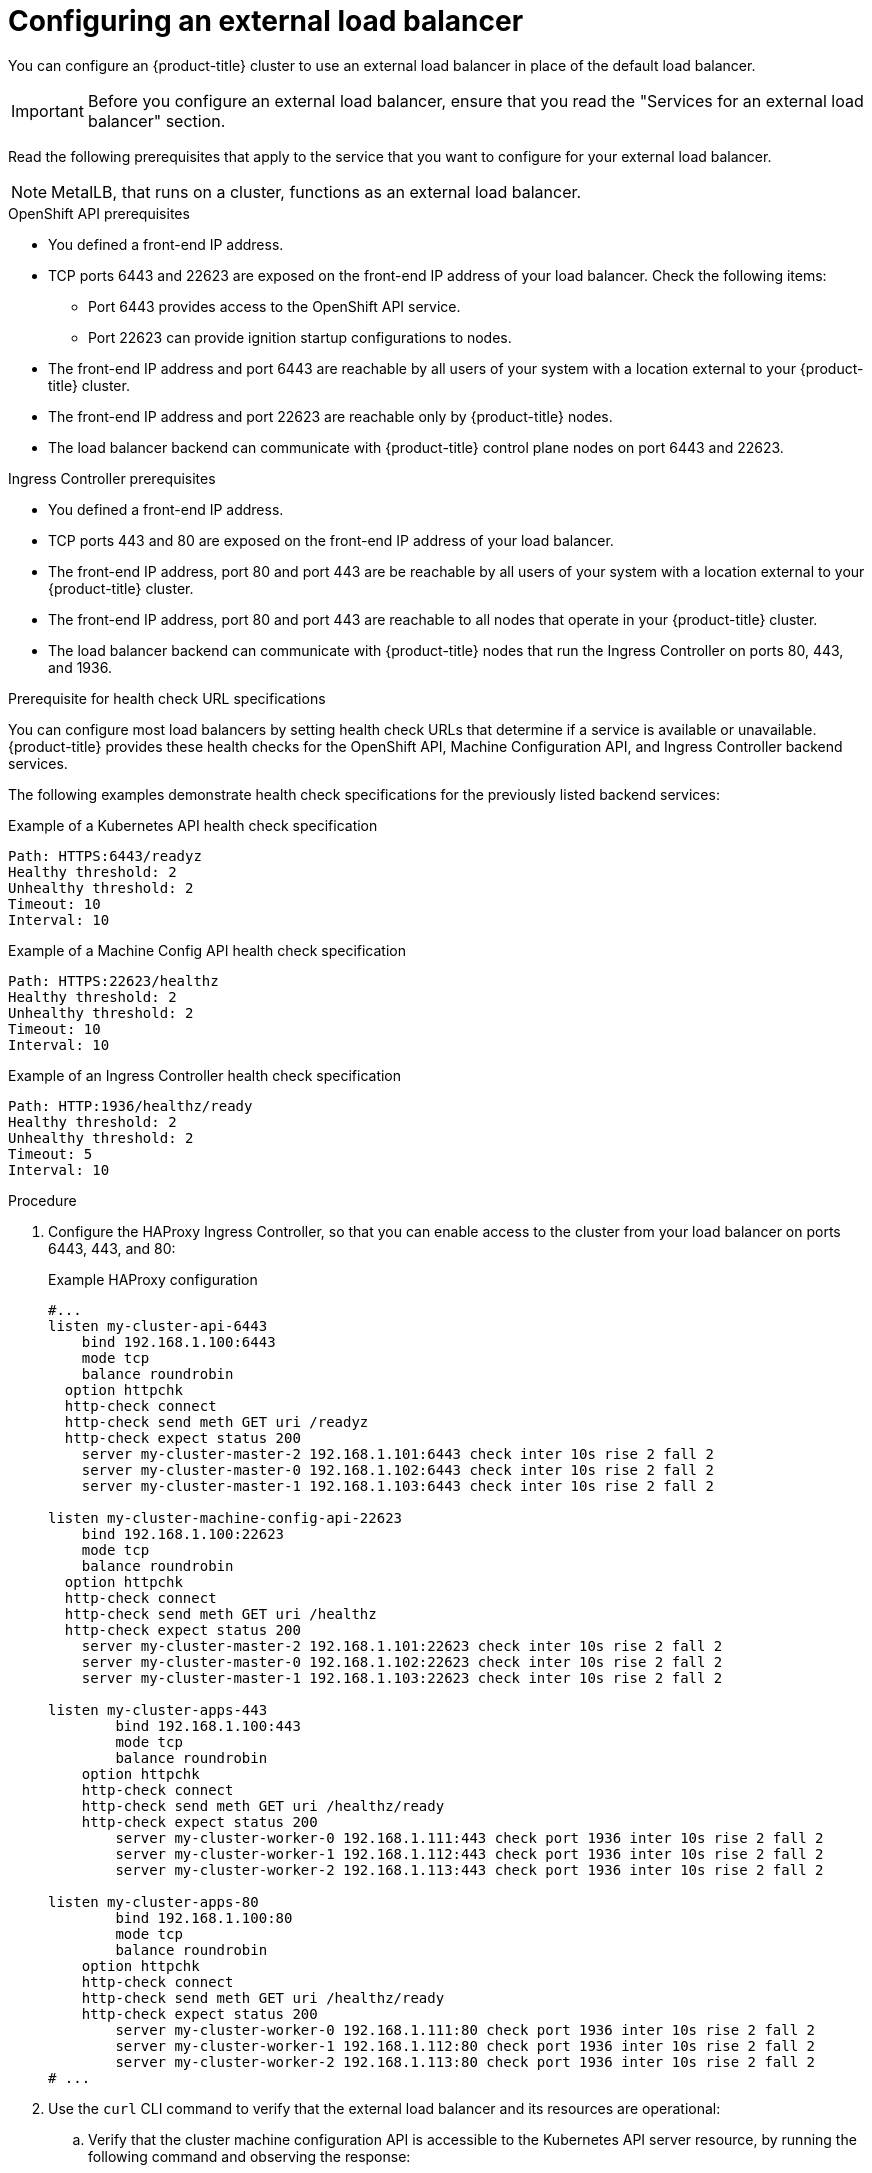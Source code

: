 // Module included in the following assemblies:

// * networking/load-balancing-openstack.adoc ( Load balancing on OpenStack)
// * installing/installing_bare_metal_ipi/ipi-install-post-installation-configuration.adoc (Post-installation configuration)
// * installing/installing-vsphere-installer-provisioned.adoc(Installing a cluster)
// * installing/installing-vsphere-installer-provisioned-customizations.adoc (Installing a cluster on vSphere with customizations)
// * installing/installing-vsphere-installer-provisioned-network-customizations.adoc (Installing a cluster on vSphere with network customizations)
// * installing/installing-restricted-networks-installer-provisioned-vsphere.adoc (Installing a cluster on vSphere in a restricted network)

ifeval::["{context}" == "installing-vsphere-installer-provisioned"]
:vsphere:
endif::[]
ifeval::["{context}" == "installing-vsphere-installer-provisioned-customizations"]
:vsphere:
endif::[]
ifeval::["{context}" == "installing-vsphere-installer-provisioned-network-customizations"]
:vsphere:
endif::[]
ifeval::["{context}" == installing-restricted-networks-installer-provisioned-vsphere]
:vsphere:
endif::[]
ifeval::["{context}" == "installing-vmc"]
:vmc:
endif::[]
ifeval::["{context}" == "installing-vmc-customizations"]
:vmc:
endif::[]
ifeval::["{context}" == "installing-vmc-network-customizations"]
:vmc:
endif::[]
ifeval::["{context}" == "installing-restricted-networks-vmc"]
:vmc:
endif::[]

:_mod-docs-content-type: PROCEDURE
[id="nw-osp-configuring-external-load-balancer_{context}"]
= Configuring an external load balancer

You can configure an {product-title} cluster
ifeval::["{context}" == "load-balancing-openstack"]
on {rh-openstack-first}
endif::[]
to use an external load balancer in place of the default load balancer.

[IMPORTANT]
====
Before you configure an external load balancer, ensure that you read the "Services for an external load balancer" section.
====

Read the following prerequisites that apply to the service that you want to configure for your external load balancer.

[NOTE]
====
MetalLB, that runs on a cluster, functions as an external load balancer.
====

.OpenShift API prerequisites

* You defined a front-end IP address.
* TCP ports 6443 and 22623 are exposed on the front-end IP address of your load balancer. Check the following items:
** Port 6443 provides access to the OpenShift API service.
** Port 22623 can provide ignition startup configurations to nodes.
* The front-end IP address and port 6443 are reachable by all users of your system with a location external to your {product-title} cluster.
* The front-end IP address and port 22623 are reachable only by {product-title} nodes.
* The load balancer backend can communicate with {product-title} control plane nodes on port 6443 and 22623.

.Ingress Controller prerequisites

* You defined a front-end IP address.
* TCP ports 443 and 80 are exposed on the front-end IP address of your load balancer.
* The front-end IP address, port 80 and port 443 are be reachable by all users of your system with a location external to your {product-title} cluster.
* The front-end IP address, port 80 and port 443 are reachable to all nodes that operate in your {product-title} cluster.
* The load balancer backend can communicate with {product-title} nodes that run the Ingress Controller on ports 80, 443, and 1936.

.Prerequisite for health check URL specifications

You can configure most load balancers by setting health check URLs that determine if a service is available or unavailable. {product-title} provides these health checks for the OpenShift API, Machine Configuration API, and Ingress Controller backend services.

The following examples demonstrate health check specifications for the previously listed backend services:

.Example of a Kubernetes API health check specification

[source,terminal]
----
Path: HTTPS:6443/readyz
Healthy threshold: 2
Unhealthy threshold: 2
Timeout: 10
Interval: 10
----

.Example of a Machine Config API health check specification

[source,terminal]
----
Path: HTTPS:22623/healthz
Healthy threshold: 2
Unhealthy threshold: 2
Timeout: 10
Interval: 10
----

.Example of an Ingress Controller health check specification

[source,terminal]
----
Path: HTTP:1936/healthz/ready
Healthy threshold: 2
Unhealthy threshold: 2
Timeout: 5
Interval: 10
----

.Procedure

. Configure the HAProxy Ingress Controller, so that you can enable access to the cluster from your load balancer on ports 6443, 443, and 80:
+
.Example HAProxy configuration
[source,terminal]
----
#...
listen my-cluster-api-6443
    bind 192.168.1.100:6443
    mode tcp
    balance roundrobin
  option httpchk
  http-check connect
  http-check send meth GET uri /readyz
  http-check expect status 200
    server my-cluster-master-2 192.168.1.101:6443 check inter 10s rise 2 fall 2
    server my-cluster-master-0 192.168.1.102:6443 check inter 10s rise 2 fall 2
    server my-cluster-master-1 192.168.1.103:6443 check inter 10s rise 2 fall 2

listen my-cluster-machine-config-api-22623
    bind 192.168.1.100:22623
    mode tcp
    balance roundrobin
  option httpchk
  http-check connect
  http-check send meth GET uri /healthz
  http-check expect status 200
    server my-cluster-master-2 192.168.1.101:22623 check inter 10s rise 2 fall 2
    server my-cluster-master-0 192.168.1.102:22623 check inter 10s rise 2 fall 2
    server my-cluster-master-1 192.168.1.103:22623 check inter 10s rise 2 fall 2

listen my-cluster-apps-443
        bind 192.168.1.100:443
        mode tcp
        balance roundrobin
    option httpchk
    http-check connect
    http-check send meth GET uri /healthz/ready
    http-check expect status 200
        server my-cluster-worker-0 192.168.1.111:443 check port 1936 inter 10s rise 2 fall 2
        server my-cluster-worker-1 192.168.1.112:443 check port 1936 inter 10s rise 2 fall 2
        server my-cluster-worker-2 192.168.1.113:443 check port 1936 inter 10s rise 2 fall 2

listen my-cluster-apps-80
        bind 192.168.1.100:80
        mode tcp
        balance roundrobin
    option httpchk
    http-check connect
    http-check send meth GET uri /healthz/ready
    http-check expect status 200
        server my-cluster-worker-0 192.168.1.111:80 check port 1936 inter 10s rise 2 fall 2
        server my-cluster-worker-1 192.168.1.112:80 check port 1936 inter 10s rise 2 fall 2
        server my-cluster-worker-2 192.168.1.113:80 check port 1936 inter 10s rise 2 fall 2
# ...
----

. Use the `curl` CLI command to verify that the external load balancer and its resources are operational:
+
.. Verify that the cluster machine configuration API is accessible to the Kubernetes API server resource, by running the following command and observing the response:
+
[source,terminal]
----
$ curl https://<loadbalancer_ip_address>:6443/version --insecure
----
+
If the configuration is correct, you receive a JSON object in response:
+
[source,json]
----
{
  "major": "1",
  "minor": "11+",
  "gitVersion": "v1.11.0+ad103ed",
  "gitCommit": "ad103ed",
  "gitTreeState": "clean",
  "buildDate": "2019-01-09T06:44:10Z",
  "goVersion": "go1.10.3",
  "compiler": "gc",
  "platform": "linux/amd64"
}
----
+
.. Verify that the cluster machine configuration API is accessible to the Machine config server resource, by running the following command and observing the output:
+
[source,terminal]
----
$ curl -v https://<loadbalancer_ip_address>:22623/healthz --insecure
----
+
If the configuration is correct, the output from the command shows the following response:
+
[source,terminal]
----
HTTP/1.1 200 OK
Content-Length: 0
----
+
.. Verify that the controller is accessible to the Ingress Controller resource on port 80, by running the following command and observing the output:
+
[source,terminal]
----
$ curl -I -L -H "Host: console-openshift-console.apps.<cluster_name>.<base_domain>" http://<load_balancer_front_end_IP_address>
----
+
If the configuration is correct, the output from the command shows the following response:
+
[source,terminal]
----
HTTP/1.1 302 Found
content-length: 0
location: https://console-openshift-console.apps.ocp4.private.opequon.net/
cache-control: no-cache
----
+
.. Verify that the controller is accessible to the Ingress Controller resource on port 443, by running the following command and observing the output:
+
[source,terminal]
----
$ curl -I -L --insecure --resolve console-openshift-console.apps.<cluster_name>.<base_domain>:443:<Load Balancer Front End IP Address> https://console-openshift-console.apps.<cluster_name>.<base_domain>
----
+
If the configuration is correct, the output from the command shows the following response:
+
[source,terminal]
----
HTTP/1.1 200 OK
referrer-policy: strict-origin-when-cross-origin
set-cookie: csrf-token=UlYWOyQ62LWjw2h003xtYSKlh1a0Py2hhctw0WmV2YEdhJjFyQwWcGBsja261dGLgaYO0nxzVErhiXt6QepA7g==; Path=/; Secure; SameSite=Lax
x-content-type-options: nosniff
x-dns-prefetch-control: off
x-frame-options: DENY
x-xss-protection: 1; mode=block
date: Wed, 04 Oct 2023 16:29:38 GMT
content-type: text/html; charset=utf-8
set-cookie: 1e2670d92730b515ce3a1bb65da45062=1bf5e9573c9a2760c964ed1659cc1673; path=/; HttpOnly; Secure; SameSite=None
cache-control: private
----

. Configure the DNS records for your cluster to target the front-end IP addresses of the external load balancer. You must update records to your DNS server for the cluster API and applications over the load balancer.
+
.Examples of modified DNS records
+
[source,dns]
----
<load_balancer_ip_address>  A  api.<cluster_name>.<base_domain>
A record pointing to Load Balancer Front End
----
+
[source,dns]
----
<load_balancer_ip_address>   A apps.<cluster_name>.<base_domain>
A record pointing to Load Balancer Front End
----
+
[IMPORTANT]
====
DNS propagation might take some time for each DNS record to become available. Ensure that each DNS record propagates before validating each record.
====

. Use the `curl` CLI command to verify that the external load balancer and DNS record configuration are operational:
+
.. Verify that you can access the cluster API, by running the following command and observing the output:
+
[source,terminal]
----
$ curl https://api.<cluster_name>.<base_domain>:6443/version --insecure
----
+
If the configuration is correct, you receive a JSON object in response:
+
[source,json]
----
{
  "major": "1",
  "minor": "11+",
  "gitVersion": "v1.11.0+ad103ed",
  "gitCommit": "ad103ed",
  "gitTreeState": "clean",
  "buildDate": "2019-01-09T06:44:10Z",
  "goVersion": "go1.10.3",
  "compiler": "gc",
  "platform": "linux/amd64"
  }
----
+
.. Verify that you can access the cluster machine configuration, by running the following command and observing the output:
+
[source,terminal]
----
$ curl -v https://api.<cluster_name>.<base_domain>:22623/healthz --insecure
----
+
If the configuration is correct, the output from the command shows the following response:
+
[source,terminal]
----
HTTP/1.1 200 OK
Content-Length: 0
----
+
.. Verify that you can access each cluster application on port, by running the following command and observing the output:
+
[source,terminal]
----
$ curl http://console-openshift-console.apps.<cluster_name>.<base_domain> -I -L --insecure
----
+
If the configuration is correct, the output from the command shows the following response:
+
[source,terminal]
----
HTTP/1.1 302 Found
content-length: 0
location: https://console-openshift-console.apps.<cluster-name>.<base domain>/
cache-control: no-cacheHTTP/1.1 200 OK
referrer-policy: strict-origin-when-cross-origin
set-cookie: csrf-token=39HoZgztDnzjJkq/JuLJMeoKNXlfiVv2YgZc09c3TBOBU4NI6kDXaJH1LdicNhN1UsQWzon4Dor9GWGfopaTEQ==; Path=/; Secure
x-content-type-options: nosniff
x-dns-prefetch-control: off
x-frame-options: DENY
x-xss-protection: 1; mode=block
date: Tue, 17 Nov 2020 08:42:10 GMT
content-type: text/html; charset=utf-8
set-cookie: 1e2670d92730b515ce3a1bb65da45062=9b714eb87e93cf34853e87a92d6894be; path=/; HttpOnly; Secure; SameSite=None
cache-control: private
----
+
.. Verify that you can access each cluster application on port 443, by running the following command and observing the output:
+
[source,terminal]
----
$ curl https://console-openshift-console.apps.<cluster_name>.<base_domain> -I -L --insecure
----
+
If the configuration is correct, the output from the command shows the following response:
+
[source,terminal]
----
HTTP/1.1 200 OK
referrer-policy: strict-origin-when-cross-origin
set-cookie: csrf-token=UlYWOyQ62LWjw2h003xtYSKlh1a0Py2hhctw0WmV2YEdhJjFyQwWcGBsja261dGLgaYO0nxzVErhiXt6QepA7g==; Path=/; Secure; SameSite=Lax
x-content-type-options: nosniff
x-dns-prefetch-control: off
x-frame-options: DENY
x-xss-protection: 1; mode=block
date: Wed, 04 Oct 2023 16:29:38 GMT
content-type: text/html; charset=utf-8
set-cookie: 1e2670d92730b515ce3a1bb65da45062=1bf5e9573c9a2760c964ed1659cc1673; path=/; HttpOnly; Secure; SameSite=None
cache-control: private
----

ifeval::["{context}" == "installing-vsphere-installer-provisioned"]
:!vsphere:
endif::[]
ifeval::["{context}" == "installing-vsphere-installer-provisioned-customizations"]
:!vsphere:
endif::[]
ifeval::["{context}" == "installing-vsphere-installer-provisioned-network-customizations"]
:!vsphere:
endif::[]
ifeval::["{context}" == installing-restricted-networks-installer-provisioned-vsphere]
:!vsphere:
endif::[]
